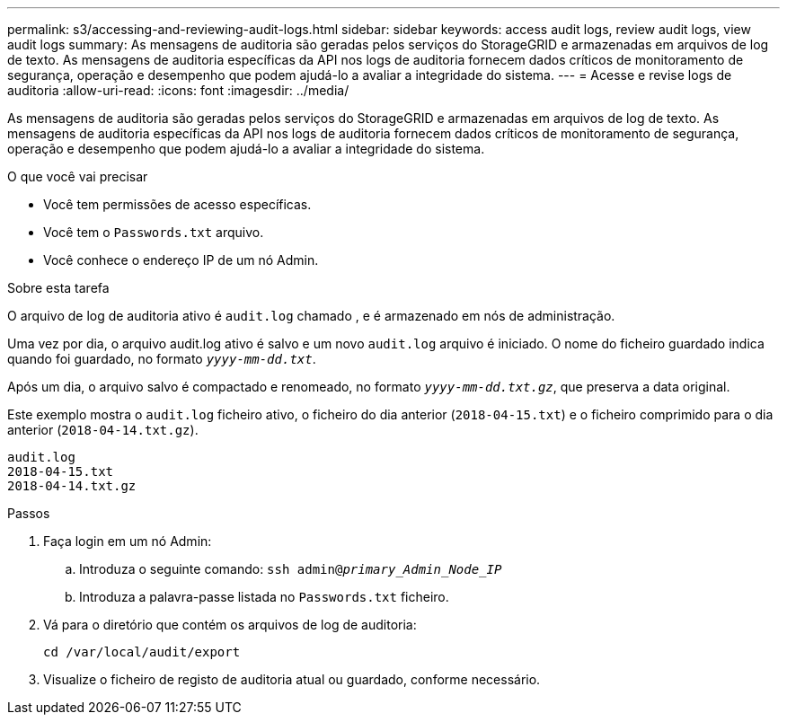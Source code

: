 ---
permalink: s3/accessing-and-reviewing-audit-logs.html 
sidebar: sidebar 
keywords: access audit logs, review audit logs, view audit logs 
summary: As mensagens de auditoria são geradas pelos serviços do StorageGRID e armazenadas em arquivos de log de texto. As mensagens de auditoria específicas da API nos logs de auditoria fornecem dados críticos de monitoramento de segurança, operação e desempenho que podem ajudá-lo a avaliar a integridade do sistema. 
---
= Acesse e revise logs de auditoria
:allow-uri-read: 
:icons: font
:imagesdir: ../media/


[role="lead"]
As mensagens de auditoria são geradas pelos serviços do StorageGRID e armazenadas em arquivos de log de texto. As mensagens de auditoria específicas da API nos logs de auditoria fornecem dados críticos de monitoramento de segurança, operação e desempenho que podem ajudá-lo a avaliar a integridade do sistema.

.O que você vai precisar
* Você tem permissões de acesso específicas.
* Você tem o `Passwords.txt` arquivo.
* Você conhece o endereço IP de um nó Admin.


.Sobre esta tarefa
O arquivo de log de auditoria ativo é `audit.log` chamado , e é armazenado em nós de administração.

Uma vez por dia, o arquivo audit.log ativo é salvo e um novo `audit.log` arquivo é iniciado. O nome do ficheiro guardado indica quando foi guardado, no formato `_yyyy-mm-dd.txt_`.

Após um dia, o arquivo salvo é compactado e renomeado, no formato `_yyyy-mm-dd.txt.gz_`, que preserva a data original.

Este exemplo mostra o `audit.log` ficheiro ativo, o ficheiro do dia anterior (`2018-04-15.txt`) e o ficheiro comprimido para o dia anterior (`2018-04-14.txt.gz`).

[listing]
----
audit.log
2018-04-15.txt
2018-04-14.txt.gz
----
.Passos
. Faça login em um nó Admin:
+
.. Introduza o seguinte comando: `ssh admin@_primary_Admin_Node_IP_`
.. Introduza a palavra-passe listada no `Passwords.txt` ficheiro.


. Vá para o diretório que contém os arquivos de log de auditoria:
+
[listing]
----
cd /var/local/audit/export
----


. Visualize o ficheiro de registo de auditoria atual ou guardado, conforme necessário.

